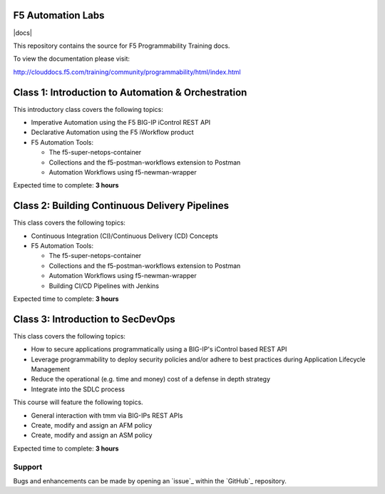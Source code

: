 F5 Automation Labs
==================

|docs|

This repository contains the source for F5 Programmability Training docs.

To view the documentation please visit:

http://clouddocs.f5.com/training/community/programmability/html/index.html

Class 1: Introduction to Automation & Orchestration
===================================================

This introductory class covers the following topics:

- Imperative Automation using the F5 BIG-IP iControl REST API
- Declarative Automation using the F5 iWorkflow product
- F5 Automation Tools:

  - The f5-super-netops-container
  - Collections and the f5-postman-workflows extension to Postman
  - Automation Workflows using f5-newman-wrapper

Expected time to complete: **3 hours**

Class 2: Building Continuous Delivery Pipelines
================================================

This class covers the following topics:

- Continuous Integration (CI)/Continuous Delivery (CD) Concepts
- F5 Automation Tools:

  - The f5-super-netops-container
  - Collections and the f5-postman-workflows extension to Postman
  - Automation Workflows using f5-newman-wrapper
  - Building CI/CD Pipelines with Jenkins

Expected time to complete: **3 hours**

Class 3: Introduction to SecDevOps
==================================

This class covers the following topics:

- How to secure applications programmatically using a BIG-IP's iControl based
  REST API
- Leverage programmability to deploy security policies and/or adhere to best
  practices during Application Lifecycle Management
- Reduce the operational (e.g. time and money) cost of a defense in depth
  strategy
- Integrate into the SDLC process

This course will feature the following topics.

- General interaction with tmm via BIG-IPs REST APIs
- Create, modify and assign an AFM policy
- Create, modify and assign an ASM policy

Expected time to complete: **3 hours**

Support
-------

Bugs and enhancements can be made by opening an `issue`_ within the `GitHub`_ repository.
